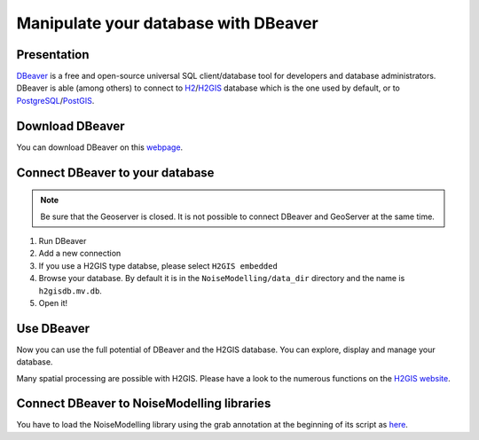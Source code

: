 Manipulate your database with DBeaver
^^^^^^^^^^^^^^^^^^^^^^^^^^^^^^^^^^^^^^^^

Presentation
~~~~~~~~~~~~~~~~~~~~~~~~~~~~~~~~~~~~

`DBeaver`_ is a free and open-source universal SQL client/database tool for developers and database administrators. DBeaver is able (among others) to connect to `H2`_/`H2GIS`_ database which is the one used by default, or to `PostgreSQL`_/`PostGIS`_.

.. _DBeaver: https://dbeaver.io/
.. _H2 : https://www.h2database.com
.. _H2GIS: http://www.h2gis.org/
.. _PostgreSQL: https://www.postgresql.org/
.. _PostGIS: https://postgis.net/

Download DBeaver
~~~~~~~~~~~~~~~~~~~~~~~~~~~~~~~~~~~~

You can download DBeaver on this `webpage`_.

.. _webpage: https://dbeaver.io/download/

Connect DBeaver to your database
~~~~~~~~~~~~~~~~~~~~~~~~~~~~~~~~~~~~

.. note::
    Be sure that the Geoserver is closed. It is not possible to connect DBeaver and GeoServer at the same time.

1. Run DBeaver
2. Add a new connection
3. If you use a H2GIS type databse, please select ``H2GIS embedded``
4. Browse your database. By default it is in the ``NoiseModelling/data_dir`` directory and the name is ``h2gisdb.mv.db``.
5. Open it!

Use DBeaver 
~~~~~~~~~~~~~

Now you can use the full potential of DBeaver and the H2GIS database. You can explore, display and manage your database.

Many spatial processing are possible with H2GIS. Please have a look to the numerous functions on the `H2GIS website`_.

.. _H2GIS website: http://www.h2gis.org/docs/dev/functions/



Connect DBeaver to NoiseModelling libraries
~~~~~~~~~~~~~~~~~~~~~~~~~~~~~~~~~~~~~~~~~~~~~

You have to load the NoiseModelling library using the grab annotation at the beginning of its script as `here`_.

.. _here: https://github.com/orbisgis/geoclimate


